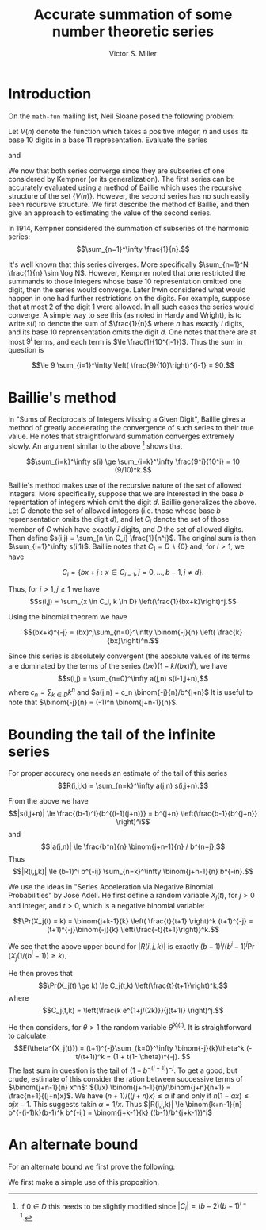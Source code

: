 #+Title:  Accurate summation of some number theoretic series
#+Author: Victor S. Miller
#+latex_header: \usepackage{amsthm}
#+latex_header: \newtheorem{definition}{Definition}
#+latex_header: \newtheorem{proposition}{Proposition}
#+Options: toc:nil

* Introduction
On the ~math-fun~ mailing list, Neil Sloane posed the following
problem:

Let $V(n)$ denote the function which takes a positive integer, $n$ and
uses its base 10 digits in a base 11 representation. Evaluate the
series
\begin{displaymath}
S_1 := \sum_{n=1}^\infty \frac{1}{V(n)}
\end{displaymath}
and
\begin{displaymath}
S_2 := \sum_{p, \text{prime}} \frac{1}{V(p)}.
\end{displaymath}
We now that both series converge since they are subseries of one
considered by Kempner (or its generalization).
The first series can be accurately evaluated using a method of Baillie
which uses the recursive structure of the set $\{V(n)\}$. However, the
second series has no such easily seen recursive structure. We first
describe the method of Baillie, and then give an approach to
estimating the value of the second series.

In 1914, Kempner considered the summation of subseries of the harmonic
series:
$$\sum_{n=1}^\infty \frac{1}{n}.$$

It's well known that this series diverges. More specifically
$\sum_{n=1}^N \frac{1}{n} \sim \log N$. However, Kempner noted that
one restricted the summands to those integers whose base 10
representation omitted one digit, then the series would converge.
Later Irwin considered what would happen in one had further
restrictions on the digits. For example, suppose that at most 2 of the
digit 1 were allowed.  In all such cases the series would converge. A
simple way to see this (as noted in Hardy and Wright), is to write
$s(i)$ to denote the sum of $\frac{1}{n}$ where $n$ has exactly $i$
digits, and its base 10 reprensentation omits the digit $d$. One notes
that there are at most $9^i$ terms, and each term is $\le
\frac{1}{10^{i-1}}$.  Thus the sum in question is

$$\le 9 \sum_{i=1}^\infty \left( \frac{9}{10}\right)^{i-1} = 90.$$

* Baillie's method
In "Sums of Reciprocals of Integers Missing a Given Digit", Baillie
gives a method of greatly accelerating the convergence of such series
to their true value. He notes that straightforward summation converges
extremely slowly. An argument similar to the above [fn:1] shows that

$$\sum_{i=k}^\infty s(i) \ge \sum_{i=k}^\infty \frac{9^i}{10^i} = 10 (9/10)^k.$$

Baillie's method makes use of the recursive nature of
the set of allowed integers. More specifically, suppose that we are
interested in the base $b$ reprentation of integers which omit the
digit $d$. Baillie generalizes the above. Let $C$ denote the set of
allowed integers (i.e. those whose base $b$ reprensentation omits the
digit $d$), and let $C_i$ denote the set of those member of $C$ which
have exactly $i$ digits, and $D$ the set of allowed digits.
Then define
$s(i,j) = \sum_{n \in C_i} \frac{1}{n^j}$. The original sum is then
$\sum_{i=1}^\infty s(i,1)$. Baillie notes that $C_1 = D \backslash
\{0\}$ and, for $i > 1$, we have

$$C_i = \{b x + j: x \in C_{i-1}, j=0,\dots, b-1, j \ne d\}.$$

Thus, for $i > 1, j \ge 1$ we have
$$s(i,j) = \sum_{x \in C_i, k \in D} \left(\frac{1}{bx+k}\right)^j.$$

Using the binomial theorem we have

$$(bx+k)^{-j} = (bx)^j\sum_{n=0}^\infty \binom{-j}{n} \left( \frac{k}{bx}\right)^n.$$

Since this series is absolutely convergent (the  absolute values of
its terms are
dominated by the terms of the series $(bx^j)(1-k/(bx))^j$), we have
$$s(i,j) = \sum_{n=0}^\infty a(j,n) s(i-1,j+n),$$
where
$c_n = \sum_{k \in D} k^n$ and $a(j,n) = c_n \binom{-j}{n}/b^{j+n}$
It is useful to note that $\binom{-j}{n} = (-1)^n
\binom{j+n-1}{n}$.
* Bounding the tail of the infinite series
For proper accuracy one needs an estimate of the
tail of this series
$$R(i,j,k) = \sum_{n=k}^\infty a(j,n) s(i,j+n).$$

From the above we have
$$|s(i,j+n)| \le \frac{(b-1)^i}{b^{(i-1)(j+n)}} = b^{j+n}
\left(\frac{b-1}{b^{j+n}} \right)^i$$
and
$$|a(j,n)| \le \frac{b^n}{n} \binom{j+n-1}{n} / b^{n+j}.$$
Thus
$$|R(i,j,k)| \le (b-1)^i b^{-ij} \sum_{n=k}^\infty \binom{j+n-1}{n} b^{-in}.$$

We use the ideas in "Series Acceleration via Negative Binomial
Probabilities" by Jose Adell. He first define a random variable
$X_j(t)$, for $j>0$ and integer, and $t>0$, which is a negative binomial variable:

$$\Pr(X_j(t) = k) =
\binom{j+k-1}{k} \left( \frac{t}{t+1} \right)^k (t+1)^{-j} 
= (t+1)^{-j}\binom{-j}{k} \left(\frac{-t}{t+1}\right)}^k.$$

We see that the above upper bound for $|R(i,j,k)|$ is exactly
$(b-1)^i/(b^i-1)^j \Pr(X_j(1/(b^i-1)) \ge k)$.

He then proves that
$$\Pr(X_j(t) \ge k) \le C_j(t,k) \left(\frac{t}{t+1}\right)^k,$$
where $$C_j(t,k) = \left(\frac{k e^{1+j/(2k)}}{j(t+1)} \right)^j.$$

He then considers, for $\theta> 1$ the random variable
$\theta^{X_j(t)}$. It is straightforward to calculate
$$E(\theta^{X_j(t)}) = (t+1)^{-j}\sum_{k=0}^\infty \binom{-j}{k}\theta^k
(-t/(t+1))^k = (1 + t(1- \theta))^{-j}. $$
The last sum in question is the tail of $(1-b^{-(i-1)})^{-j}$. To get
a good, but crude, estimate of this consider the ration between
successive terms of $\binom{j+n-1}{n} x^n$:
$(1/x) \binom{j+n-1}{n}/\binom{j+n}{n+1} = \frac{n+1}{(j+n)x}$. We
have $(n+1)/((j+n)x) \le \alpha$ if and only if
$n(1-\alpha x) \le \alpha j x - 1$. This suggests takin $\alpha =
1/x$. Thus $|R(i,j,k)| \le \binom{k+n-1}{n} b^{-(i-1)k}(b-1)^k
b^{-ij} = \binom{j+k-1}{k} ((b-1)/b^{j+k-1})^i$

[fn:1] If $0 \in D$ this needs to be slightly modified since $|C_i| =
(b-2)(b-1)^{i-1}$.

* An alternate bound

For an alternate bound we first prove the following:

\begin{definition}
if $n$ and $a$ are positive integers, we say that $n$ \emph{starts with} $a$ if $n = a \cdot 10^b + c$ for some nonnegative integers $b,c$ with $c < 10^b$.
\end{definition}
\begin{proposition}
Let $n$ and $a$ be positive integers.
If $n$ starts with $a$ then
\begin{displaymath}
\frac{V(a)}{(a+1)^\alpha} \le \frac{V(n)}{n^\alpha} < \frac{V(a) + \frac{9}{10}}{a^\alpha},
\end{displaymath}
where $\alpha = \frac{\log 11}{\log 10}$.
\end{proposition}
\begin{proof}
If $n$ starts with $a$, then
$a = a \cdot 10^b + c$ with $c < 10^b$. Thus
$$a \cdot 10^b \le n < (a+1) \cdot 10^b.$$ Rearranging, and taking logarithms yields
\begin{displaymath}
\frac{\log n - \log (a+1)}{\log 10}  < b \le \frac{\log n - \log a}{\log 10}.
\end{displaymath}
However, we have $V(n) = V(a) 11^b + V(c)$, and $V(c) \le \sum_{i=0}^{b-1} 9 \cdot 11^i = (9/10) (11^b - 1)$.
Plugging in the bounds for $b$ we get the indicated result
\end{proof}

We first make a simple use of this proposition.
\begin{proposition}
Let $m > 1$ be a positive integer. If $s \in \CC, \Re s > 1$, define the \emph{prime zeta function} $P(s) = \sum_{p \text{ prime}} \frac{1}{p^s}$.
Let $$I_m(s) = \sum_{p \le 10^m \text{ prime}} \frac{1}{p^s}$$
$$L_m(s) = \sum_{p > 10^m, \text{ prime}} \frac{1}{p^s} = P(s) - I_m(s),$$
$$\ell_m = 1 / \max_{10^{m-1} \le a < 10^m} (a^\alpha/(V(a)  + 0.9))$$
$$u_m = 1 / \min_{10^{m-1} \le a < 10^m} ((a+1)^\alpha/(V(a))).$$

 We then have
\begin{displaymath}
\ell_m (P(\alpha) - I_m(\alpha)) \le S_2 -  \sum_{p \le 10^m \text{ prime}} \frac{1}{V(p)} \le u_m (P(\alpha) - I_m(\alpha)),
\end{displaymath}
where $\alpha = \log 11 / \log 10$.
\end{proposition}
